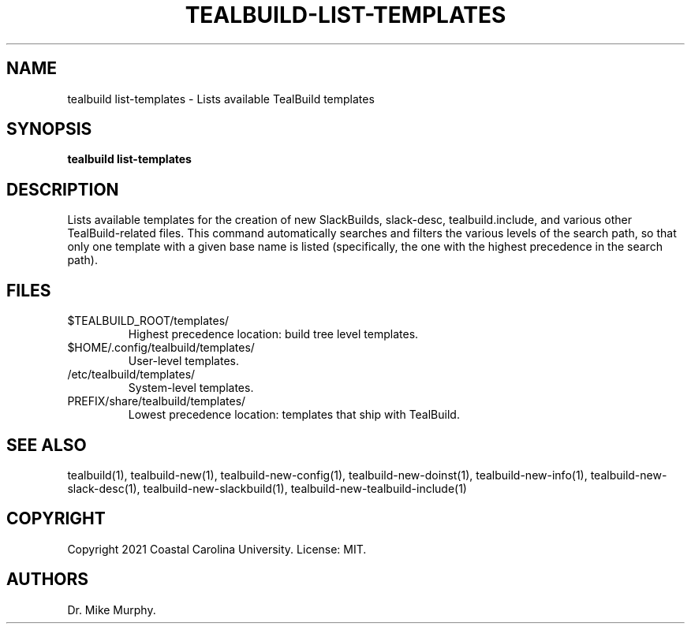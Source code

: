 .\" Automatically generated by Pandoc 2.14.0.1
.\"
.TH "TEALBUILD-LIST-TEMPLATES" "1" "June 2021" "TealBuild" ""
.hy
.SH NAME
.PP
tealbuild list-templates - Lists available TealBuild templates
.SH SYNOPSIS
.PP
\f[B]tealbuild list-templates\f[R]
.SH DESCRIPTION
.PP
Lists available templates for the creation of new SlackBuilds,
slack-desc, tealbuild.include, and various other TealBuild-related
files.
This command automatically searches and filters the various levels of
the search path, so that only one template with a given base name is
listed (specifically, the one with the highest precedence in the search
path).
.SH FILES
.TP
$TEALBUILD_ROOT/templates/
Highest precedence location: build tree level templates.
.TP
$HOME/.config/tealbuild/templates/
User-level templates.
.TP
/etc/tealbuild/templates/
System-level templates.
.TP
PREFIX/share/tealbuild/templates/
Lowest precedence location: templates that ship with TealBuild.
.SH SEE ALSO
.PP
tealbuild(1), tealbuild-new(1), tealbuild-new-config(1),
tealbuild-new-doinst(1), tealbuild-new-info(1),
tealbuild-new-slack-desc(1), tealbuild-new-slackbuild(1),
tealbuild-new-tealbuild-include(1)
.SH COPYRIGHT
.PP
Copyright 2021 Coastal Carolina University.
License: MIT.
.SH AUTHORS
Dr.\ Mike Murphy.
